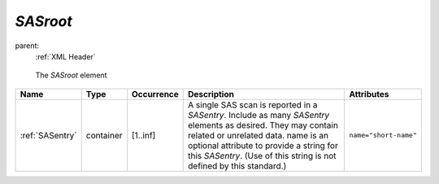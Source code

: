 .. $Id$

.. index:: ! element; SASroot

.. _SASroot:

============================
*SASroot*
============================

parent:
	:ref:`XML Header`

.. figure:: ../../graphics/1-SASroot.png
    
    The *SASroot* element


================ =========== ============ ===================================== ===========================
Name             Type        Occurrence   Description                           Attributes
================ =========== ============ ===================================== ===========================
:ref:`SASentry`  container   [1..inf]     A single SAS scan is reported in a    ``name="short-name"``
                                          *SASentry*. Include as many
                                          *SASentry* elements as desired.
                                          They may contain related or
                                          unrelated data. name is an optional
                                          attribute to provide a string for
                                          this *SASentry*. (Use of this string
                                          is not defined by this standard.)
================ =========== ============ ===================================== ===========================

